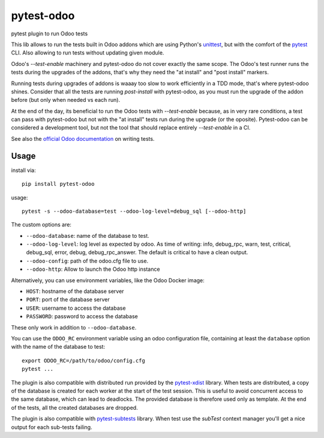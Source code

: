 pytest-odoo
===========

pytest plugin to run Odoo tests

This lib allows to run the tests built in Odoo addons which are using Python's `unittest <https://docs.python.org/3/library/unittest.html>`_, but with the comfort of the `pytest <https://docs.pytest.org/>`_ CLI. 
Also allowing to run tests without updating given module.

Odoo's `--test-enable` machinery and pytest-odoo do not cover exactly the same scope. The Odoo's test runner runs the tests during
the upgrades of the addons, that's why they need the "at install" and "post install" markers.

Running tests during upgrades of addons is waaay too slow to work efficiently in a TDD mode, that's where pytest-odoo shines.
Consider that all the tests are running `post-install` with pytest-odoo, as you must run the upgrade of the addon before (but only when needed vs each run).

At the end of the day, its beneficial to run the Odoo tests with `--test-enable` because, as in very rare conditions,
a test can pass with pytest-odoo but not with the "at install" tests run during the upgrade (or the oposite).
Pytest-odoo can be considered a development tool, but not the tool that should replace entirely `--test-enable` in a CI.

See also the `official Odoo documentation <https://www.odoo.com/documentation/15.0/developer/reference/backend/testing.html#testing-python-code>`_ on writing tests.

Usage
-----

install via::

    pip install pytest-odoo

usage::

   pytest -s --odoo-database=test --odoo-log-level=debug_sql [--odoo-http]

The custom options are:

* ``--odoo-database``: name of the database to test.
* ``--odoo-log-level``: log level as expected by odoo. As time of writing: info, debug_rpc, warn, test, critical, debug_sql, error, debug, debug_rpc_answer. The default is critical to have a clean output.
* ``--odoo-config``: path of the odoo.cfg file to use.
* ``--odoo-http``: Allow to launch the Odoo http instance


Alternatively, you can use environment variables, like the Odoo Docker image:

* ``HOST``: hostname of the database server
* ``PORT``: port of the database server
* ``USER``: username to access the database
* ``PASSWORD``: password to access the database

These only work in addition to ``--odoo-database``.

You can use the ``ODOO_RC`` environment variable using an odoo configuration file, containing at least the ``database`` option with the name of the database to test::

   export ODOO_RC=/path/to/odoo/config.cfg
   pytest ...

The plugin is also compatible with distributed run provided by the `pytest-xdist <https://pypi.org/project/pytest-xdist/>`_ library. When tests are distributed, a copy of the database is created for each worker at the start of the test session.
This is useful to avoid concurrent access to the same database, which can lead to deadlocks. The provided database is therefore used only as template. At the end of the tests, all the created databases are dropped.

The plugin is also compatible with `pytest-subtests <https://pypi.org/project/pytest-subtests/>`_ library. When test use the `subTest` context manager you'll get a nice output for each sub-tests failing.
